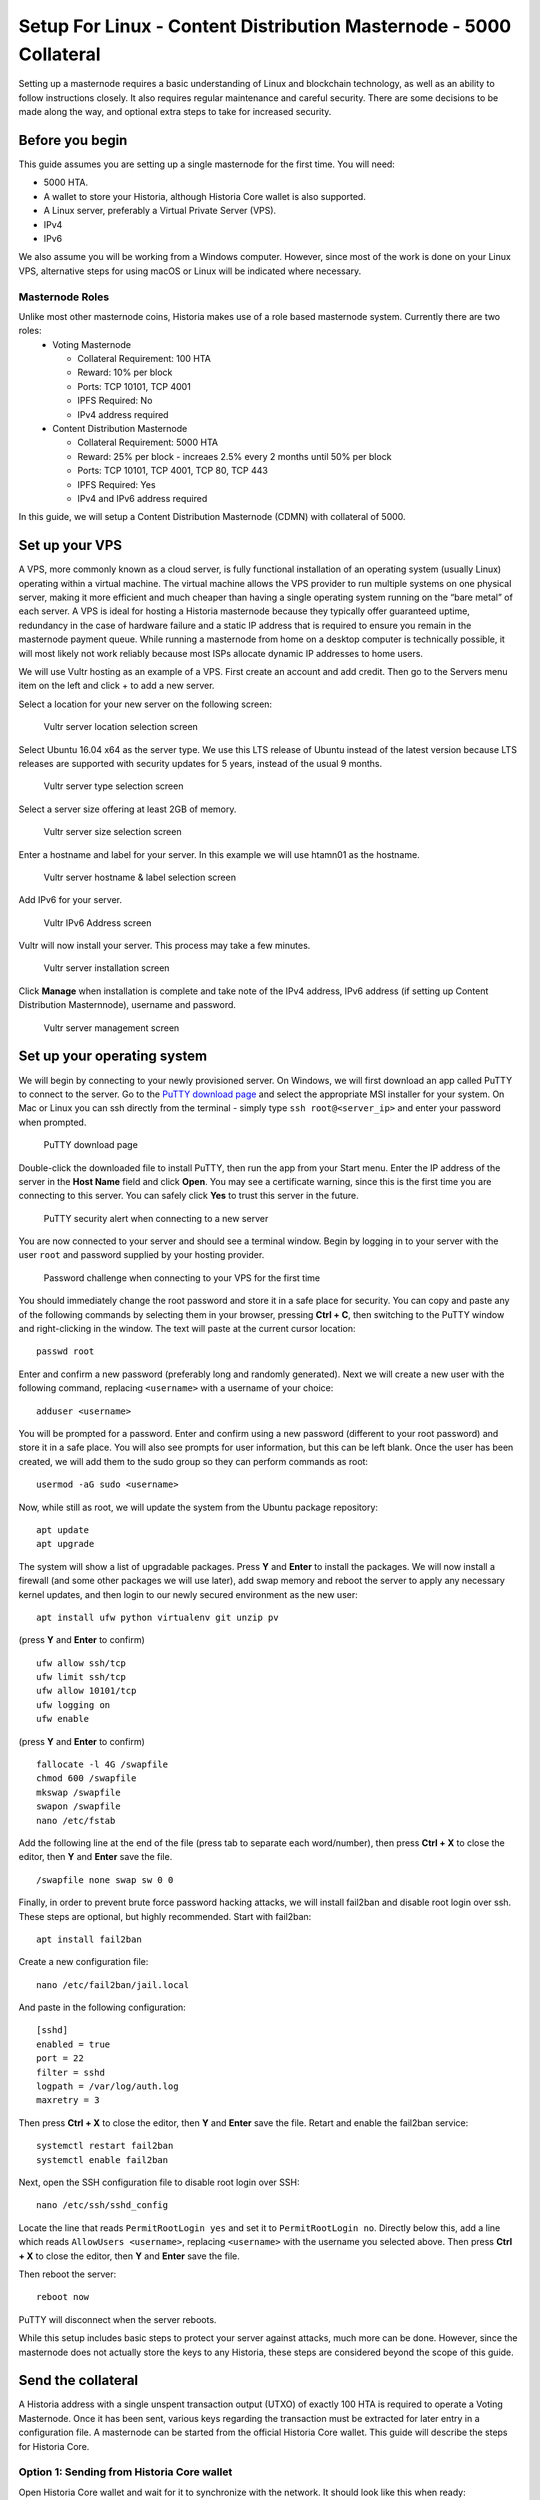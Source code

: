 .. meta::
   :description: This guide describes how to set up a Historia masternode. It also describes various options for hosting and different wallets
   :keywords: historia, guide, masternodes, setup,

.. _masternode-setup:

===================================================================
Setup For Linux - Content Distribution Masternode - 5000 Collateral
===================================================================

Setting up a masternode requires a basic understanding of Linux and blockchain technology, as well as an ability to follow instructions closely. It also requires regular maintenance and careful security. There are some decisions to be made along the way, and optional extra steps to take for increased security.

Before you begin
================

This guide assumes you are setting up a single masternode for the first
time. You will need:

- 5000 HTA.
- A wallet to store your Historia, although Historia Core wallet is also supported.
- A Linux server, preferably a Virtual Private Server (VPS).
- IPv4
- IPv6

We also assume you will be working from a Windows computer. However, since most of the work is done on your Linux VPS, alternative steps for using macOS or Linux will be indicated where necessary.

Masternode Roles
----------------

Unlike most other masternode coins, Historia makes use of a role based masternode system. Currently there are two roles:
 - Voting Masternode 
 
   - Collateral Requirement: 100 HTA
   - Reward: 10% per block
   - Ports: TCP 10101, TCP 4001
   - IPFS Required: No
   - IPv4 address required
 - Content Distribution Masternode 
 
   - Collateral Requirement: 5000 HTA
   - Reward: 25% per block - increaes 2.5% every 2 months until 50% per block
   - Ports: TCP 10101, TCP 4001, TCP 80, TCP 443
   - IPFS Required: Yes
   - IPv4 and IPv6 address required

In this guide, we will setup a Content Distribution Masternode (CDMN) with collateral of 5000. 

.. _vps-setup:

Set up your VPS
===============

A VPS, more commonly known as a cloud server, is fully functional installation of an operating system (usually Linux) operating within a virtual machine. The virtual machine allows the VPS provider to run multiple systems on one physical server, making it more efficient and much cheaper than having a single operating system running on the “bare metal” of each server. A VPS is ideal for hosting a Historia masternode because they typically offer guaranteed uptime, redundancy in the case of hardware failure and a static IP address that is required to ensure you remain in the masternode payment queue. While running a masternode from home on a desktop computer is technically possible, it will most likely not work reliably because most ISPs allocate dynamic IP addresses to home users.

We will use Vultr hosting as an example of a VPS. First create an account and add credit. Then go to the Servers menu item on the left and click + to add a new server. 

Select a location for your new server on the following screen:


.. figure:: ../img/Picture1.png
   :width: 400px

   Vultr server location selection screen

Select Ubuntu 16.04 x64 as the server type. We use this LTS release of
Ubuntu instead of the latest version because LTS releases are supported
with security updates for 5 years, instead of the usual 9 months.

.. figure:: ../img/Picture2.png
   :width: 400px

   Vultr server type selection screen

Select a server size offering at least 2GB of memory.

.. figure:: ../img/Picture3.png
   :width: 400px

   Vultr server size selection screen

Enter a hostname and label for your server. In this example we will use htamn01 as the hostname.


.. figure:: ../img/Picture4.png
   :width: 400px

   Vultr server hostname & label selection screen

Add IPv6 for your server. 

.. figure:: ../img/6.PNG
   :width: 400px

   Vultr IPv6 Address screen

Vultr will now install your server. This process may take a few minutes.

.. figure:: ../img/Picture5.png
   :width: 400px

   Vultr server installation screen

Click **Manage** when installation is complete and take note of the IPv4
address, IPv6 address (if setting up Content Distribution Masternnode), username and password.

.. figure:: ../img/Picture6.png
   :width: 276px

   Vultr server management screen


Set up your operating system
============================

We will begin by connecting to your newly provisioned server. On
Windows, we will first download an app called PuTTY to connect to the
server. Go to the `PuTTY download page <https://www.chiark.greenend.org.uk/~sgtatham/putty/latest.html>`_
and select the appropriate MSI installer for your system.
On Mac or Linux you can ssh directly from
the terminal - simply type ``ssh root@<server_ip>`` and enter your
password when prompted.

.. figure:: ../img/Picture7.png
   :width: 400px

   PuTTY download page

Double-click the downloaded file to install PuTTY, then run the app from
your Start menu. Enter the IP address of the server in the **Host Name**
field and click **Open**. You may see a certificate warning, since this
is the first time you are connecting to this server. You can safely
click **Yes** to trust this server in the future.

.. figure:: ../img/Picture8.png
   :width: 320px

   PuTTY security alert when connecting to a new server

You are now connected to your server and should see a terminal
window. Begin by logging in to your server with the user ``root`` and
password supplied by your hosting provider.

.. figure:: ../img/Picture9.png
   :width: 400px

   Password challenge when connecting to your VPS for the first time

You should immediately change the root password and store it in a safe
place for security. You can copy and paste any of the following commands
by selecting them in your browser, pressing **Ctrl + C**, then switching
to the PuTTY window and right-clicking in the window. The text will
paste at the current cursor location::

  passwd root

Enter and confirm a new password (preferably long and randomly
generated). Next we will create a new user with the following command,
replacing ``<username>`` with a username of your choice::

  adduser <username>

You will be prompted for a password. Enter and confirm using a new
password (different to your root password) and store it in a safe place.
You will also see prompts for user information, but this can be left
blank. Once the user has been created, we will add them to the sudo
group so they can perform commands as root::

  usermod -aG sudo <username>

Now, while still as root, we will update the system from the Ubuntu
package repository::

  apt update
  apt upgrade

The system will show a list of upgradable packages. Press **Y** and
**Enter** to install the packages. We will now install a firewall (and
some other packages we will use later), add swap memory and reboot the
server to apply any necessary kernel updates, and then login to our
newly secured environment as the new user::

  apt install ufw python virtualenv git unzip pv

(press **Y** and **Enter** to confirm)

::

  ufw allow ssh/tcp
  ufw limit ssh/tcp
  ufw allow 10101/tcp  
  ufw logging on
  ufw enable

(press **Y** and **Enter** to confirm)

::

  fallocate -l 4G /swapfile
  chmod 600 /swapfile
  mkswap /swapfile
  swapon /swapfile
  nano /etc/fstab

Add the following line at the end of the file (press tab to separate
each word/number), then press **Ctrl + X** to close the editor, then
**Y** and **Enter** save the file.

::

  /swapfile none swap sw 0 0

Finally, in order to prevent brute force password hacking attacks, we
will install fail2ban and disable root login over ssh. These steps are
optional, but highly recommended. Start with fail2ban::

  apt install fail2ban

Create a new configuration file::

  nano /etc/fail2ban/jail.local

And paste in the following configuration::

  [sshd]
  enabled = true
  port = 22
  filter = sshd
  logpath = /var/log/auth.log
  maxretry = 3

Then press **Ctrl + X** to close the editor, then **Y** and **Enter**
save the file. Retart and enable the fail2ban service::

  systemctl restart fail2ban
  systemctl enable fail2ban

Next, open the SSH configuration file to disable root login over SSH::

  nano /etc/ssh/sshd_config

Locate the line that reads ``PermitRootLogin yes`` and set it to
``PermitRootLogin no``. Directly below this, add a line which reads
``AllowUsers <username>``, replacing ``<username>`` with the username
you selected above. Then press **Ctrl + X** to close the editor, then
**Y** and **Enter** save the file.

Then reboot the server::

  reboot now

PuTTY will disconnect when the server reboots.

While this setup includes basic steps to protect your server against attacks, much more can be done. However, since the masternode does not actually store the keys to any Historia, these steps are considered beyond the scope of this guide.

Send the collateral
===================

A Historia address with a single unspent transaction output (UTXO) of
exactly 100 HTA is required to operate a Voting Masternode. Once it has been
sent, various keys regarding the transaction must be extracted for later
entry in a configuration file. A masternode can be started from the official Historia Core wallet. This guide will describe the steps for Historia Core.

Option 1: Sending from Historia Core wallet
-------------------------------------------

Open Historia Core wallet and wait for it to synchronize with the network.
It should look like this when ready:

.. figure:: ../img/Picture10.png
   :width: 400px

   Fully synchronized Historia Core wallet

Click **Tools > Debug console** to open the console. Type the following
two commands into the console to generate a legacy masternode key
and a new Historia address for the collateral::

  masternode genkey
  93PAqQsDjcVdYJHRfQPjsSt5338GCswMnUaSxoCD8J6fiLk4NHL

  getnewaddress
  HBvcjyzWmt9x9QJNVDyxezhxSXcWEDEdsS

Take note of the masternode private key and collateral address,
since we will need it later. The next step is to secure your wallet (if
you have not already done so). First, encrypt the wallet by selecting
**Settings > Encrypt wallet**. You should use a strong, new password
that you have never used somewhere else. Take note of your password and
store it somewhere safe or you will be permanently locked out of your
wallet and lose access to your funds. Next, back up your wallet file by
selecting **File > Backup Wallet**. Save the file to a secure location
physically separate to your computer, since this will be the only way
you can access our funds if anything happens to your computer.

Content Distribution Masternode (CDMN) - Collateral 5000
^^^^^^^^^^^^^^^^^^^^^^^^^^^^^^^^^^^^^^^^^^^^^^^^^^^^^^^^
If setting up a Content Distribution Masternode (CDMN), send exactly 5000 HTA in a single transaction to the new address
you generated in the previous step. This may be sent from another
wallet, or from funds already held in your current wallet. 

Check Transaction
-----------------
Once the transaction is complete, view the transaction in a `blockchain explorer
<http://blockexplorer.historia.network/>`_ by searching for the address. You
will need 15 confirmations before you can start the masternode, but you
can continue with the next step at this point already: installing Historia
Core on your VPS.

.. _masternode-setup-install-historiacore:

Install Historia Core
=====================
You MUST use Historia 0.16.3.1, otherwise this process will fail. https://github.com/HistoriaOffical/historia/releases/tag/0.16.3.1

Historia Core is the software behind both the Historia Core GUI wallet and Historia
masternodes. If not displaying a GUI, it runs as a daemon on your VPS
(historiad), controlled by a simple command interface (historia-cli).

Open PuTTY or a console again and connect using the username and
password you just created for your new, non-root user. 

Option 1: Manual installation
-----------------------------

To manually download and install the components of your Historia masternode, visit https://github.com/HistoriaOffical/historia/releases/tag/0.16.3.1 on your computer to find the link to the latest Historia Core wallet.  Right-click on Download TGZ for Historia Core Linux 64 Bit and select Copy link address. Go back to your terminal window and enter the following command, pasting in the address to the latest version of Historia Core by right clicking or pressing Ctrl + V::

  cd /tmp
  wget https://github.com/HistoriaOffical/historia/releases/download/0.16.3.1/historiacore-0.16.3.1-linux64.tar.gz
  
Create a working directory for Historia, extract the compressed archive and
copy the necessary files to the directory::

  mkdir ~/.historiacore
  tar xfvz historiacore-0.16.3.1-linux64.tar.gz  
  cp historiacore-0.16.3.1/bin/historiad ~/.historiacore/  
  cp historiacore-0.16.3.1/bin/historia-cli ~/.historiacore/  
  chmod 777 ~/.historiacore/historia*  


Clean up unneeded files::

  rm historiacore-0.16.3.1-linux64.tar.gz  
  rm -r historiacore-0.16.3.1/

Create a configuration file using the following command::

  nano ~/.historiacore/historia.conf

An editor window will appear. We now need to create a configuration file
specifying several variables. Copy and paste the following text to get
started, then replace the variables specific to your configuration as
follows::


  #----
  rpcuser=XXXXXXXXXXXXX
  rpcpassword=XXXXXXXXXXXXXXXXXXXXXXXXXXXX
  rpcallowip=127.0.0.1
  #----
  listen=1
  server=1
  daemon=1
  maxconnections=64
  #----
  masternode=1
  masternodecollateral=XXXX
  masternodeprivkey=XXXXXXXXXXXXXXXXXXXXXXX
  externalip=XXX.XXX.XXX.XXX
  #----

Replace the fields marked with ``XXXXXXX`` as follows:

- ``rpcuser``: enter any string of numbers or letters, no special
  characters allowed
- ``rpcpassword``: enter any string of numbers or letters, no special
  characters allowed
- ``masternodecollateral``: 100 or 5000 depending on if you are setting up a Voting Masternode or Content Distribution Masternode. For this guide set this to 5000.
- ``masternodeprivkey``: this is the legacy masternode private key you
  generated in the previous step
- ``externalip``: this is the IPv4 address of your VPS

The result should look something like this:

.. figure:: ../img/Picture12.png
   :width: 400px

   Entering key data in historia.conf on the masternode

Press **Ctrl + X** to close the editor and **Y** and **Enter** save the
file. 

Start Historiad Masternode
--------------------------

You can now start running Historia on the masternode to begin
synchronization with the blockchain::

  ~/.historiacore/historiad

You will see a message reading **Historia Core server starting**. We will
now install Sentinel, a piece of software which operates as a watchdog
to communicate to the network that your node is working properly::

  cd ~/.historiacore
  git clone https://github.com/HistoriaOffical/sentinel.git
  cd sentinel
  virtualenv venv
  venv/bin/pip install -r requirements.txt
  venv/bin/python bin/sentinel.py

You will see a message reading **historiad not synced with network! Awaiting
full sync before running Sentinel.** Add historiad and sentinel to crontab
to make sure it runs every minute to check on your masternode::

  crontab -e

Choose nano as your editor and enter the following lines at the end of
the file::

  * * * * * cd ~/.historiacore/sentinel && ./venv/bin/python bin/sentinel.py 2>&1 >> sentinel-cron.log
  * * * * * pidof historiad || ~/.historiacore/historiad

Press enter to make sure there is a blank line at the end of the file,
then press **Ctrl + X** to close the editor and **Y** and **Enter** save
the file. We now need to wait for 15 confirmations of the collateral
transaction to complete, and wait for the blockchain to finish
synchronizing on the masternode. You can use the following commands to
monitor progress::

  ~/.historiacore/historia-cli mnsync status

When synchronisation is complete, you should see the following
response::

  {
   "AssetID": 999,
   "AssetName": "MASTERNODE_SYNC_FINISHED",
   "Attempt": 0,
   "IsBlockchainSynced": true,
   "IsMasternodeListSynced": true,
   "IsWinnersListSynced": true,
   "IsSynced": true,
   "IsFailed": false
  }

Continue with the next step to start your masternode.

.. _start-masternode:
Start your masternode
---------------------

Depending on how you sent your masternode collateral, you will need to start your masternode with a command sent by the Historia Core wallet. Before you continue, you must ensure that your 100 or 5000 HTA collateral transaction has at least 15 confirmation, and that historiad is running and fully synchronized with the blockchain on your masternode. See the previous step for details on how to do this. During the startup process, your masternode may pass through the following states:

- ``MASTERNODE_SYNC``: This indicates the data currently being synchronised in the masternode
- ``MASTERNODE_SYNC_FAILED``: Synchronisation could not complete, check your firewall and restart historiad
- ``WATCHDOG_EXPIRED``: Waiting for sentinel to restart, make sure it is entered in crontab
- ``NEW_START_REQUIRED``: Start command must be sent from wallet; check IPFS is running.
- ``PRE_ENABLED``: Waiting for network to recognize started masternode
- ``ENABLED``: Masternode successfully started
- ``IPFS_EXPIRED``: This indictates that IPFS is not running.
- ``EXPIRED``: Masternode has expired. Restart Historiad, restart masternode, check IPFS is running.
If you masternode does not seem to start immediately, do not arbitrarily issue more start commands. Each time you do so, you will reset your position in the payment queue.

Identify the funding transaction
^^^^^^^^^^^^^^^^^^^^^^^^^^^^^^^^
If you used an address in Historia Core wallet for your collateral
transaction, you now need to find the txid of the transaction. Click
**Tools > Debug console** and enter the following command::

  masternode outputs

This should return a string of characters similar to this::

  {
  "06e38868bb8f9958e34d5155437d009b72dff33fc28874c87fd42e51c0f74fdb" : "1",
  }

The first long string is your transaction hash, while the last number is the index. We now need to create a file called masternode.conf for this wallet in order to be able to use it to issue the command to start your masternode on the network.

Open a new text file in Notepad (or TextEdit on macOS, nano on Linux) and enter the following information:

   - ``Label``: Any single word used to identify your masternode, e.g. MN1
   - ``IP and port``: The IP address and port (usually 10101) configured in the Historia.conf file, separated by a colon (:)
   - ``Masternode private key``: This is the result of your masternode genkey command earlier, also the same as configured in the Historia.conf file
   - ``Transaction hash``: The txid we just identified using masternode outputs
   - ``Index``: The index we just identified using masternode outputs
   - ``IPv6 Address``: The public IPv6 address required for Content Distribution Masternode. Set this to the IPv6 address of your VPS.
   - ``IPFS Peer ID``: The public IPFS peer id of your IPFS daemon required for Content Distribution Masternode. Set this to your IPFS peer id you get after setting up IPFS. You get this from :ref:`Setup IPFS <ipfs-setup>`.

Content Distribution Masternode - Collateral 5000
^^^^^^^^^^^^^^^^^^^^^^^^^^^^^^^^^^^^^^^^^^^^^^^^^
Enter all of this information on a single line with each item separated by a space, for example::

   MN1 52.14.2.67:10101 XrxSr3fXpX3dZcU7CoiFuFWqeHYw83r28btCFfIHqf6zkMp1PZ4 06e38868bb8f9958e34d5155437d009b72dff33fc28874c87fd42e51c0f74fdb 0 2001:19f0:7001:6de:5400:1ff:fef3:8735 QmVjkn7yEqb3LTLCpnndHgzczPAPAxxpJ25mNwuuaBtFJD

Save this file in the historiacore data folder on the PC running the Historia Core wallet using the filename masternode.conf. You may need to enable View hidden items to view this folder. Be sure to select All files if using Notepad so you don’t end up with a .conf.txt file extension by mistake. For different operating systems, the Historiacore folder can be found in the following locations (copy and paste the shortcut text into the Save dialog to find it quickly):

+-----------+--------------------------------------------------------+--------------------------------------------+
| Platform  | Path                                                   | Shortcut                                   |
+===========+========================================================+============================================+
| Linux     | /home/yourusername/.historiacore                       | ~/.historiacore                            | 
+-----------+--------------------------------------------------------+--------------------------------------------+
| OSX       | /Macintosh HD/Library/Application Support/HistoriaCore | ~/Library/Application Support/HistoriaCore |
+-----------+--------------------------------------------------------+--------------------------------------------+
| Windows   | C:\Users\yourusername\AppData\Roaming\Historia Core    | %APPDATA%\Historia Core                    |
+-----------+--------------------------------------------------------+--------------------------------------------+

Now close your text editor and also shut down and restart Historia Core wallet. Historia Core will recognize masternode.conf during startup, and is now ready to activate your masternode. Go to Settings > Unlock Wallet and enter your wallet passphrase. Then click Tools > Debug console again and enter the following command to start your masternode (replace MN1 with the label for your masternode)::

    masternode start-alias MN1


At this point you can go back to your terminal window and monitor your masternode by entering ~/.Historiacore/historia-cli masternode status. You will probably need to wait around 30 minutes as the node passes through the PRE_ENABLED stage and finally reaches ENABLED. Give it some time.

At this point you can safely log out of your server by typing exit. Congratulations! Your masternode is now running.

Upgrade Instructions From 0.16.2
================================
For nodes that already are running version 0.16.2 of the Historia masternode, follow the following instructions to upgrade to the newest version of Historia.

Download New Binaries
---------------------
Download latest version of the linux binaries.::

   cd ~  
   wget https://github.com/HistoriaOffical/historia/releases/download/0.16.3.1/historiacore-0.16.3.1-linux64.tar.gz

Stop Daemon
-----------
Stop Historia daemon. You have to do the next few steps quickly, as there is a cronjob that will restart historiad if it's not up. If it restarts during this process, just run ./historia-cli stop again, then copy over the binaries.::

   cd ~/.historiacore  
   ./historia-cli stop

Install New Binaries and Clean Up
---------------------------------
Extract the compressed archive, copy the necessary files to the directory and set them as executable::
   
   tar xfvz historiacore-0.16.3.1-linux64.tar.gz  
   cp historiacore-0.16.3.1/bin/historiad .historiacore/  
   cp historiacore-0.16.3.1/bin/historia-cli .historiacore/  
   chmod 777 .historiacore/historia*


Clean up unneeded files::
   
   rm historiacore-0.16.3.1-linux64.tar.gz  
   rm -r historiacore-0.16.3.1/

Update Sentinel
---------------
You must upgrade to the newest version of Sentinel as well::

   cd ~/.historiacore/sentinel  
   git pull
   
Update Historia.conf
--------------------
Before we can start the Historiad we must update a few settings in historia.conf. 
Open the historia.conf configuration file using the following command::

  nano ~/.historiacore/historia.conf

An editor window will appear. We now need to update the configuration file
to add the new masternodecollateral directive. A sample config file is below::

  #----
  rpcuser=XXXXXXXXXXXXX
  rpcpassword=XXXXXXXXXXXXXXXXXXXXXXXXXXXX
  rpcallowip=127.0.0.1
  #----
  listen=1
  server=1
  daemon=1
  maxconnections=64
  #----
  masternode=1
  masternodecollateral=XXXX
  masternodeprivkey=XXXXXXXXXXXXXXXXXXXXXXX
  externalip=XXX.XXX.XXX.XXX:10101
  #----

Replace the fields marked with ``XXXXXXX`` as follows:

- ``rpcuser``: enter any string of numbers or letters, no special
  characters allowed
- ``rpcpassword``: enter any string of numbers or letters, no special
  characters allowed
- ``masternodecollateral``: 100 or 5000 depending on if you are setting up a Voting Masternode or Content Distribution Masternode. For this guide set this to 5000.
- ``masternodeprivkey``: this is the legacy masternode private key you
  generated in the previous step
- ``externalip``: this is the IPv4 address of your VPS

The result should look something like this:

.. figure:: ../img/Picture12.png
   :width: 400px

   Entering key data in historia.conf on the masternode

Press **Ctrl + X** to close the editor and **Y** and **Enter** save the
file. 

Start Historia Masternode
-------------------------

You can now start running Historia on the masternode to begin synchronization with the blockchain::
  
  ~/.historiacore/historiad

Start your masternode
^^^^^^^^^^^^^^^^^^^^^

Check that masternode is in sync::

   ~/.historiacore/historia-cli mnsync status

When synchronisation is complete, you should see the following response::

   {  
      "AssetID": 999,  
      "AssetName": "MASTERNODE_SYNC_FINISHED",  
      "Attempt": 0,  
      "IsBlockchainSynced": true,  
      "IsMasternodeListSynced": true,  
      "IsWinnersListSynced": true,  
      "IsSynced": true,  
      "IsFailed": false  
   }  

Once masternode is in sync, restart masternode::

   masternode start-alias MN1

Check that you are on correct version
^^^^^^^^^^^^^^^^^^^^^^^^^^^^^^^^^^^^^

Check that version number::

   ~/.historiacore/historia-cli getinfo

Version should be set to 160301

Protocol should be to 70212::

   {  
      "version": 160301,  
      "protocolversion": 70212,  
      "walletversion": 61000,  
      "balance": 0.00000000,  
      "privatesend_balance": 0.00000000,  
      "blocks": 25900,  
      "timeoffset": 0,  
      "connections": 5,  
      "proxy": "",  
      "difficulty": 0.0007275013747428129,  
      "testnet": false,  
      "keypoololdest": 1540240263,  
      "keypoolsize": 1000,  
      "paytxfee": 0.00000000,  
      "relayfee": 0.00001000,  
      "errors": ""  
   }
   
Update masternode.conf
----------------------
Next, open the masternode.conf text file that you previously created, in Notepad (or TextEdit on macOS, nano on Linux). We have to update the masternode.conf file to use the new masternode parameters:

   - ``Label``: Any single word used to identify your masternode, e.g. MN1
   - ``IP and port``: The IP address and port (usually 10101) configured in the Historia.conf file, separated by a colon (:)
   - ``Masternode private key``: This is the result of your masternode genkey command earlier, also the same as configured in the Historia.conf file
   - ``Transaction hash``: The txid we just identified using masternode outputs
   - ``Index``: The index we just identified using masternode outputs
   - ``IPv6 Address``: The public IPv6 address required for Content Distribution Masternode. Set this to the IPv6 address of your VPS.
   - ``IPFS Peer ID``: The public IPFS peer id of your IPFS daemon required for Content Distribution Masternode. Set this to you IPFS peer id you get after setting up IPFS. You get this from :ref:`Setup IPFS <ipfs-setup>`.

Content Distribution Masternode - Collateral 5000
^^^^^^^^^^^^^^^^^^^^^^^^^^^^^^^^^^^^^^^^^^^^^^^^^
Enter all of this information on a single line with each item separated by a space, for example::

   MN1 52.14.2.67:10101 XrxSr3fXpX3dZcU7CoiFuFWqeHYw83r28btCFfIHqf6zkMp1PZ4 06e38868bb8f9958e34d5155437d009b72dff33fc28874c87fd42e51c0f74fdb 0 2001:19f0:7001:6de:5400:1ff:fef3:8735 QmVjkn7yEqb3LTLCpnndHgzczPAPAxxpJ25mNwuuaBtFJD
Save this file in the historiacore data folder on the PC running the Historia Core wallet using the filename masternode.conf. You may need to enable View hidden items to view this folder. Be sure to select All files if using Notepad so you don’t end up with a .conf.txt file extension by mistake. For different operating systems, the Historiacore folder can be found in the following locations (copy and paste the shortcut text into the Save dialog to find it quickly):

+-----------+--------------------------------------------------------+--------------------------------------------+
| Platform  | Path                                                   | Shortcut                                   |
+===========+========================================================+============================================+
| Linux     | /home/yourusername/.historiacore                       | ~/.historiacore                            | 
+-----------+--------------------------------------------------------+--------------------------------------------+
| OSX       | /Macintosh HD/Library/Application Support/HistoriaCore | ~/Library/Application Support/HistoriaCore |
+-----------+--------------------------------------------------------+--------------------------------------------+
| Windows   | C:\Users\yourusername\AppData\Roaming\Historia Core    | %APPDATA%\Historia Core                    |
+-----------+--------------------------------------------------------+--------------------------------------------+

Now close your text editor and also shut down and restart Historia Core wallet. Historia Core will recognize masternode.conf during startup, and is now ready to activate your masternode. Go to Settings > Unlock Wallet and enter your wallet passphrase. Then click Tools > Debug console again and enter the following command to start your masternode (replace MN1 with the label for your masternode)::

    masternode start-alias mn1

At this point you can go back to your terminal window and monitor your masternode by entering ~/.Historiacore/historia-cli masternode status. You will probably need to wait around 30 minutes as the node passes through the PRE_ENABLED stage and finally reaches ENABLED. Give it some time.

Your masternode is now running. 
